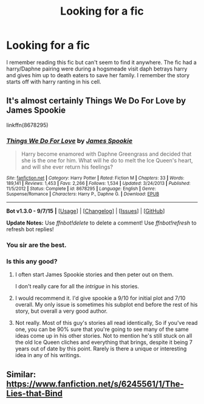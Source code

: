#+TITLE: Looking for a fic

* Looking for a fic
:PROPERTIES:
:Author: kooskoostaunting
:Score: 7
:DateUnix: 1443051329.0
:DateShort: 2015-Sep-24
:FlairText: Request
:END:
I remember reading this fic but can't seem to find it anywhere. The fic had a harry/Daphne pairing were during a hogsmeade visit daph betrays harry and gives him up to death eaters to save her family. I remember the story starts off with harry ranting in his cell.


** It's almost certainly Things We Do For Love by James Spookie

linkffn(8678295)
:PROPERTIES:
:Author: Slindish
:Score: 3
:DateUnix: 1443053163.0
:DateShort: 2015-Sep-24
:END:

*** [[http://www.fanfiction.net/s/8678295/1/][*/Things We Do For Love/*]] by [[https://www.fanfiction.net/u/649126/James-Spookie][/James Spookie/]]

#+begin_quote
  Harry become enamored with Daphne Greengrass and decided that she is the one for him. What will he do to melt the Ice Queen's heart, and will she ever return his feelings?
#+end_quote

^{/Site/: [[http://www.fanfiction.net/][fanfiction.net]] *|* /Category/: Harry Potter *|* /Rated/: Fiction M *|* /Chapters/: 33 *|* /Words/: 189,141 *|* /Reviews/: 1,453 *|* /Favs/: 2,266 *|* /Follows/: 1,534 *|* /Updated/: 3/24/2013 *|* /Published/: 11/5/2012 *|* /Status/: Complete *|* /id/: 8678295 *|* /Language/: English *|* /Genre/: Suspense/Romance *|* /Characters/: Harry P., Daphne G. *|* /Download/: [[http://www.p0ody-files.com/ff_to_ebook/mobile/makeEpub.php?id=8678295][EPUB]]}

--------------

*Bot v1.3.0 - 9/7/15* *|* [[[https://github.com/tusing/reddit-ffn-bot/wiki/Usage][Usage]]] | [[[https://github.com/tusing/reddit-ffn-bot/wiki/Changelog][Changelog]]] | [[[https://github.com/tusing/reddit-ffn-bot/issues/][Issues]]] | [[[https://github.com/tusing/reddit-ffn-bot/][GitHub]]]

*Update Notes:* Use /ffnbot!delete/ to delete a comment! Use /ffnbot!refresh/ to refresh bot replies!
:PROPERTIES:
:Author: FanfictionBot
:Score: 1
:DateUnix: 1443053225.0
:DateShort: 2015-Sep-24
:END:


*** You sir are the best.
:PROPERTIES:
:Author: kooskoostaunting
:Score: 1
:DateUnix: 1443053492.0
:DateShort: 2015-Sep-24
:END:


*** Is this any good?
:PROPERTIES:
:Author: howtopleaseme
:Score: 1
:DateUnix: 1443092938.0
:DateShort: 2015-Sep-24
:END:

**** I often start James Spookie stories and then peter out on them.

I don't really care for all the /intrigue/ in his stories.
:PROPERTIES:
:Author: Slindish
:Score: 1
:DateUnix: 1443093235.0
:DateShort: 2015-Sep-24
:END:


**** I would recommend it. I'd give spookie a 9/10 for initial plot and 7/10 overall. My only issue is sometimes his subplot end before the rest of his story, but overall a very good author.
:PROPERTIES:
:Author: redwings159753
:Score: 1
:DateUnix: 1443100067.0
:DateShort: 2015-Sep-24
:END:


**** Not really. Most of this guy's stories all read identically, So if you've read one, you can be 90% sure that you're going to see many of the same ideas come up in his other stories. Not to mention he's still stuck on all the old Ice Queen cliches and everything that brings, despite it being 7 years out of date by this point. Rarely is there a unique or interesting idea in any of his writings.
:PROPERTIES:
:Author: Lord_Anarchy
:Score: 0
:DateUnix: 1443102343.0
:DateShort: 2015-Sep-24
:END:


** Similar: [[https://www.fanfiction.net/s/6245561/1/The-Lies-that-Bind]]
:PROPERTIES:
:Author: ryanvdb
:Score: 1
:DateUnix: 1443208473.0
:DateShort: 2015-Sep-25
:END:
